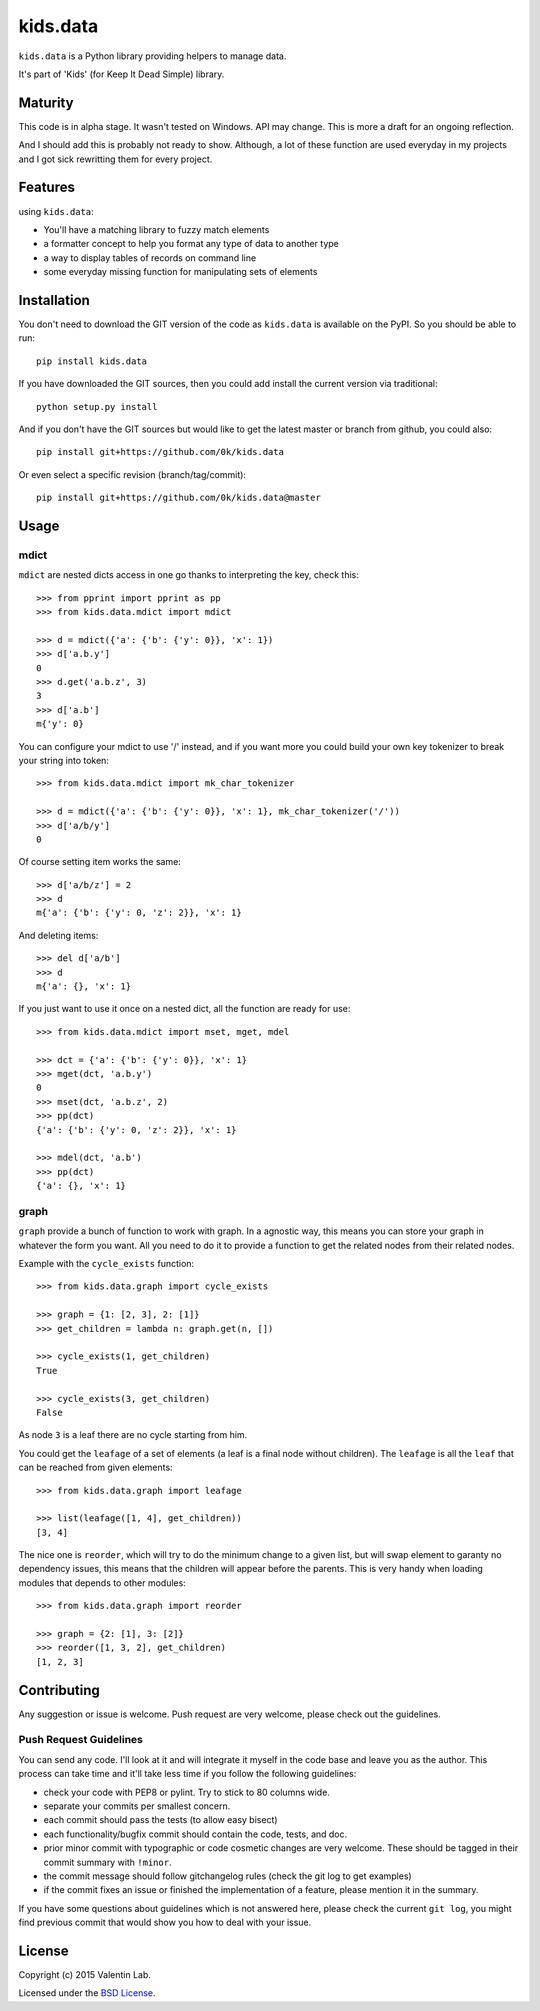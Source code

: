 =========================
kids.data
=========================

.. image:: http://img.shields.io/pypi/v/kids.data.svg?style=flat
   :target: https://pypi.python.org/pypi/kids.data/
   :alt: Latest PyPI version

.. image:: http://img.shields.io/pypi/dm/kids.data.svg?style=flat
   :target: https://pypi.python.org/pypi/kids.data/
   :alt: Number of PyPI downloads

.. image:: http://img.shields.io/travis/0k/kids.data/master.svg?style=flat
   :target: https://travis-ci.org/0k/kids.data/
   :alt: Travis CI build status

.. image:: http://img.shields.io/coveralls/0k/kids.data/master.svg?style=flat
   :target: https://coveralls.io/r/0k/kids.data
   :alt: Test coverage


``kids.data`` is a Python library providing helpers to manage data.

It's part of 'Kids' (for Keep It Dead Simple) library.


Maturity
========

This code is in alpha stage. It wasn't tested on Windows. API may change.
This is more a draft for an ongoing reflection.

And I should add this is probably not ready to show. Although, a lot of these
function are used everyday in my projects and I got sick rewritting them for
every project.


Features
========

using ``kids.data``:

- You'll have a matching library to fuzzy match elements
- a formatter concept to help you format any type of data to another type
- a way to display tables of records on command line
- some everyday missing function for manipulating sets of elements


Installation
============

You don't need to download the GIT version of the code as ``kids.data`` is
available on the PyPI. So you should be able to run::

    pip install kids.data

If you have downloaded the GIT sources, then you could add install
the current version via traditional::

    python setup.py install

And if you don't have the GIT sources but would like to get the latest
master or branch from github, you could also::

    pip install git+https://github.com/0k/kids.data

Or even select a specific revision (branch/tag/commit)::

    pip install git+https://github.com/0k/kids.data@master


Usage
=====


mdict
-----

``mdict`` are nested dicts access in one go thanks to interpreting the key,
check this::

    >>> from pprint import pprint as pp
    >>> from kids.data.mdict import mdict

    >>> d = mdict({'a': {'b': {'y': 0}}, 'x': 1})
    >>> d['a.b.y']
    0
    >>> d.get('a.b.z', 3)
    3
    >>> d['a.b']
    m{'y': 0}

You can configure your mdict to use '/' instead, and if you want more you could
build your own key tokenizer to break your string into token::

    >>> from kids.data.mdict import mk_char_tokenizer

    >>> d = mdict({'a': {'b': {'y': 0}}, 'x': 1}, mk_char_tokenizer('/'))
    >>> d['a/b/y']
    0

Of course setting item works the same::

    >>> d['a/b/z'] = 2
    >>> d
    m{'a': {'b': {'y': 0, 'z': 2}}, 'x': 1}

And deleting items::

    >>> del d['a/b']
    >>> d
    m{'a': {}, 'x': 1}


If you just want to use it once on a nested dict, all the function are ready for use::

    >>> from kids.data.mdict import mset, mget, mdel

    >>> dct = {'a': {'b': {'y': 0}}, 'x': 1}
    >>> mget(dct, 'a.b.y')
    0
    >>> mset(dct, 'a.b.z', 2)
    >>> pp(dct)
    {'a': {'b': {'y': 0, 'z': 2}}, 'x': 1}

    >>> mdel(dct, 'a.b')
    >>> pp(dct)
    {'a': {}, 'x': 1}


graph
-----

``graph`` provide a bunch of function to work with graph. In a
agnostic way, this means you can store your graph in whatever the form
you want. All you need to do it to provide a function to get the
related nodes from their related nodes.

Example with the ``cycle_exists`` function::

    >>> from kids.data.graph import cycle_exists

    >>> graph = {1: [2, 3], 2: [1]}
    >>> get_children = lambda n: graph.get(n, [])

    >>> cycle_exists(1, get_children)
    True

    >>> cycle_exists(3, get_children)
    False

As node ``3`` is a leaf there are no cycle starting from him.

You could get the ``leafage`` of a set of elements (a leaf is a final
node without children). The ``leafage`` is all the ``leaf`` that can
be reached from given elements::

    >>> from kids.data.graph import leafage

    >>> list(leafage([1, 4], get_children))
    [3, 4]

The nice one is ``reorder``, which will try to do the minimum change
to a given list, but will swap element to garanty no dependency
issues, this means that the children will appear before the
parents. This is very handy when loading modules that depends to
other modules::

    >>> from kids.data.graph import reorder

    >>> graph = {2: [1], 3: [2]}
    >>> reorder([1, 3, 2], get_children)
    [1, 2, 3]



Contributing
============

Any suggestion or issue is welcome. Push request are very welcome,
please check out the guidelines.


Push Request Guidelines
-----------------------

You can send any code. I'll look at it and will integrate it myself in
the code base and leave you as the author. This process can take time and
it'll take less time if you follow the following guidelines:

- check your code with PEP8 or pylint. Try to stick to 80 columns wide.
- separate your commits per smallest concern.
- each commit should pass the tests (to allow easy bisect)
- each functionality/bugfix commit should contain the code, tests,
  and doc.
- prior minor commit with typographic or code cosmetic changes are
  very welcome. These should be tagged in their commit summary with
  ``!minor``.
- the commit message should follow gitchangelog rules (check the git
  log to get examples)
- if the commit fixes an issue or finished the implementation of a
  feature, please mention it in the summary.

If you have some questions about guidelines which is not answered here,
please check the current ``git log``, you might find previous commit that
would show you how to deal with your issue.


License
=======

Copyright (c) 2015 Valentin Lab.

Licensed under the `BSD License`_.

.. _BSD License: http://raw.github.com/0k/kids.data/master/LICENSE
